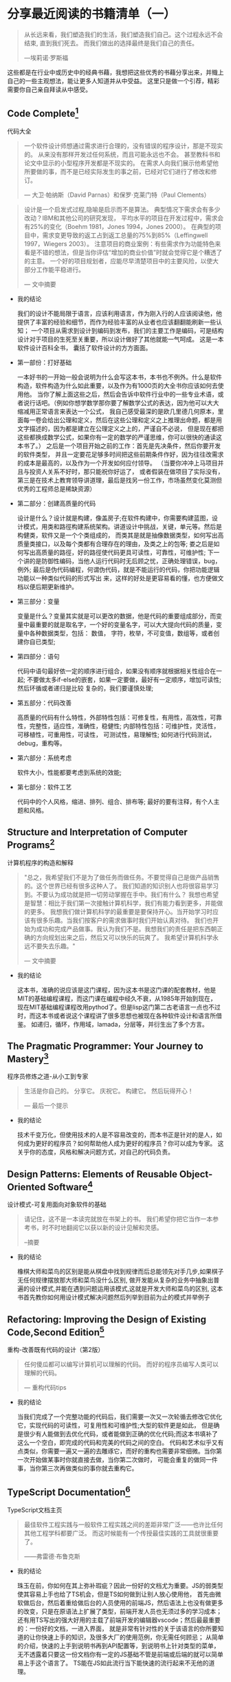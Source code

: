 #+STARTUP: showeverything

* 分享最近阅读的书籍清单（一）

  #+BEGIN_QUOTE
  从长远来看，我们塑造我们的生活，我们塑造我们自己。这个过程永远不会结束, 直到我们死去。
  而我们做出的选择最终是我们自己的责任。

  ---埃莉诺·罗斯福
  #+END_QUOTE

  这些都是在行业中或历史中的经典书藉，我想把这些优秀的书藉分享出来，并賳上自己的一些主观想法，能让更多人知道并从中受益。
  这里只是做一个引荐，精彩需要你自己亲自拜读从中感受。

** Code Complete[fn:1]

   代码大全

   #+BEGIN_QUOTE
   一个软件设计师想通过需求进行合理的，没有错误的程序设计，那是不现实的。
   从来没有那样开发过任何系统，而且可能永远也不会。 甚至教科书和论文中显示的小型程序开发都是不现实的。
   在需求人向我们展示他希望他所要做的事，而不是已经实际发生的事之前，已经对它们进行了修改和修订。

   --- 大卫·帕纳斯（David Parnas）和保罗·克莱门特（Paul Clements）
   #+END_QUOTE

   #+BEGIN_QUOTE
   设计是一个启发式过程,隐喻是启示而不是算法。
   典型情况下需求会有多少改动？IBM和其他公司的研究发现， 平均水平的项目在开发过程中，需求会有25%的变化（Boehm 1981，Jones 1994，Jones 2000）。
   在典型的项目中，需求变更导致的返工占到返工总量的75%到85%（Leffingwell 1997，Wiegers 2003）。
   注意项目的商业案例：有些需求作为功能特色来看是不错的想法，但是当你评估“增加的商业价值”时就会觉得它是个糟透了的主意。
   一个好的项目规划者，应能尽早清楚项目中的主要风险，以使大部分工作能平稳进行。

   --- 文中摘要
   #+END_QUOTE

   * 我的结论

     我们的设计不能局限于语言，应该利用语言，作为刚入行的人应该阅读他，他提供了丰富的经验和细节，而作为经验丰富的从业者也应该翻翻能刷新一些认知；
     一个项目从需求到设计到编码到发布，我们的主要工作是编码，可是结构设计对于项目的生死至关重要，所以设计做好了其他就能一气呵成。
     这是一本软件设计百科全书， 囊括了软件设计的方方面面。

   * 第一部份：打好基础

     一本好书的一开始一般会说明为什么会写这本书，本书也不例外。什么是软件构造，软件构造为什么如此重要，以及作为有1000页的大全书你应该如何去使用他。
     当你了解上面这些之后，然后会告诉中软件行业中的一些专业术语，或者说行话吧。（例如你想学数学那你要了解数学公式的表达，因为他可以大大缩减用正常语言来表达一个公式，
     我自己感受最深的是欧几里德几何原本，里面每一卷会给出公理和定义，然后在这些公理和定义之上推理出命题，都是用文字描述的，因为都是建立在公理定义之上的，严谨自不必说，
     但是现在都把这些都换成数学公式，如果你有一定的数学的严谨思维，你可以很快的通读这本书了。） 之后是一个项目开始之前的工作：首先是先决条件，然后你要开发的软件类型，
     并且一定要花足够多时间把这些前期条件作好，因为往往改需求的成本是最高的，以及作为一个开发如何应付领导。 （当要你冲冲上马项目并且与投资人关系不好时，那只能祝你好运了，
     或者假装在做项目了实际没有，第三是在技术上教育领导讲道理，最后是找另一份工作，市场虽然变化莫测但优秀的工程师总是稀缺资源）

   * 第二部分：创建高质量的代码

     设计是什么？设计就是构建，像盖房子;在软件构建中，你需要构建蓝图，设计模式，用类和路徑构建系统架构。讲道设计中挑战，关键，单元等。然后是构健类，软件又是一个个类组成的，
     而类其是就是抽像数据类型，如何写出高质量类接口，以及每个类都有合理存在的理由，及类之上的包等; 娄之后是如何写出高质量的路徑，好的路徑使代码更具可读性，可靠性，可维护性;
     下一个讲的是防御性编码，当他人运行代码时无后顾之忧，正确处理错误，bug，例外; 最后是伪代码编程，何谓伪代码，就是不能运行的代码，你把功能逻辑功能以一种类似代码的形式写出
     来，这样的好处是更容易看的懂，也方便做文档以便后期更新维护。

   * 第三部分：变量

     变量是什么？变量其实就是可以更改的数据，他是代码的重要组成部分，而变量中最重要的就是取名字，一个好的变量名字，可以大大提向代码的质量，变量中各种数据类型，包括： 数值，
     字符，枚举，不可变值，数组等，或者创建你自已类型;

   * 第四部分：语句

     代码中语句最好依一定的顺序进行组合，如果没有顺序就根据相关性组合在一起; 不要做太多if-else的嵌套，如果一定要做，最好有一定顺序，增加可读性; 然后环循或者递归是比较
     复杂的，我们要谨慎处理;

   * 第五部分：代码改善

     高质量的代码有什么特性，外部特性包括：可修复性，有用性，高效性，可靠性，完整性，适应性，准确性，稳健性; 内部特性包括：可维护性，灵活性，可移植性，可重用性，可读性，
     可测试性，易理解性; 如何进行代码测试，debug，重构等。

   * 第六部分：系统考虑

     软件大小，性能都要考虑到系统的效能;

   * 第七部分：软件工艺

     代码中的个人风格，缩进、排列、组合、排布等; 最好的要有注释，有个人主题和风格。

** Structure and Interpretation of Computer Programs[fn:2]

   计算机程序的构造和解释

   #+BEGIN_QUOTE
   "总之，我希望我们不是为了做任务而做任务。不要觉得自己是做产品销售的。这个世界已经有很多这种人了。
   我们知道的知识别人也将很容易学习到。不要认为成功就是把一切劳动掌握在手中。我们有什么？
   我想也希望是智慧：相比于我们第一次接触计算机科学，我们有能力看到更多，并能做的更多。
   我想我们做计算机科学的最重要是要保持开心。当开始学习时应该有很多乐趣。当我们按客户的需求做事时我们开始认真对待。
   我们也开始为成功和完成产品做事。我认为我们不是。我想我们的责任是把东西朝正确的方向规划出来之后，然后又可以快乐的玩爽了。
   我希望计算机科学永远不要失去乐趣。"

   --- 文中摘要
   #+END_QUOTE

   * 我的结论

     这本书，准确的说应该是这门课程，因为这本书是这门课的配套教材，他是MIT的基础编程课程，而这门课在编程中经久不衰，从1985年开始到现在，
     现在MIT基础编程课程改用pythod了。但是lisp这门第二古老语言一点也不过时，而这本书或者说这个课程讲了很多思想也被现在各种软件设计和语言所借鉴。
     如递归，循环，作用域，lamada，分层等，并衍生出了多个方言。


** The Pragmatic Programmer: Your Journey to Mastery[fn:3]

   程序员修炼之道-从小工到专家

   #+BEGIN_QUOTE
   生活是你自己的。 分享它。 庆祝它。 构建它。 然后玩得开心！

   --- 最后一个提示
   #+END_QUOTE

   * 我的结论

     技术千变万化，但使用技术的人是不容易改变的，而本书正是针对的是人，如何成为更好的程序员？如何帮助他人成为更好的程序员？你可以成为专家。
     这关乎你的态度，风格和解决问题方式，对自己的代码负责。

** Design Patterns: Elements of Reusable Object-Oriented Software[fn:4]

   设计模式-可复用面向对象软件的基础

   #+BEGIN_QUOTE
   请记住，这不是一本读完就放在书架上的书。 我们希望你把它当作一本参考书，时不时地翻阅它以获以新的设计见解和灵感。

   --摘要
   #+END_QUOTE

   * 我的结论

     橡棋大师和菜鸟的区别是能从棋盘中找到规律而后总能领先对手几步,如果棋子无任何规律摆放那大师和菜鸟没什么区别,
     做开发能从复杂的业务中抽象出普遍的设计模式,并能在遇到问题运用该模式,这就是开发大师和菜鸟的区别,
     这本书首先教你如何用设计模式解决问题然后列举到目前为止的模式并举例子

** Refactoring: Improving the Design of Existing Code,Second Edition[fn:5]

   重构-改善既有代码的设计（第2版）

   #+BEGIN_QUOTE
   任何傻瓜都可以编写计算机可以理解的代码。 而好的程序员编写人类可以理解的代码。

   --- 重构代码tips
   #+END_QUOTE

   * 我的结论

     当我们完成了一个完整功能的代码后，我们需要一次又一次轮循去修改它优化它，实现代码的可读性，可复用性和可维护性;大型的软件更是如此，
     但是确是很少有人能做到去优化代码，或者能做到正确的优化代码;而这本书填补了这么一个空白，即完成的代码和完美的代码之间的空白。
     代码和艺术似乎又有点类似，你需要一遍又一遍的去雕琢它，而好的重构也需要非常细微。当你第一次开始做某事时你就直接去做，当你第二次做时，
     可能会重复的做同一件事，当你第三次再做类似的事你就去重构它。

** TypeScript Documentation[fn:6]

   TypeScript文档主页

   #+BEGIN_QUOTE
   最佳软件工程实践与一般软件工程实践之间的差距非常广泛——也许比任何其他工程学科都要广泛。 而这时候能有一个传授最佳实践的工具就很重要了。

   ——弗雷德·布鲁克斯
   #+END_QUOTE

   * 我的结论

     珠玉在前，你如何在其上弥补瑕疵？因此一份好的文档尤为重要。JS的弱类型使其容易上手也给了TS机会，但是TS如何做到让别人放心使用他，
     首先由微软做后台，然后着重给做后台的人员使用的前端JS，然后语法上也没有做更多的改变，只是在原语法上扩展了类型，前端开发人员也无须过多的学习成本；
     还有用TS写出的强大好用的主载了前端开发的编辑器vscode；然后最最重要的：一份好的文档，一进入界面，
     就是非常有针对性的关于该语言的你所要知道的让你快速上手的知识，及很多大厂的使用范例，你无需任何顾忌；
     从简单的介绍，快速的上手到说明书再到API配置等，到说明书上针对类型的菜单，无不透露着只要这一份文档你有一定的JS基础不管是前端或后端的就可以简单易上手这个语言了。
     TS能在JS如此流行当下能快速的流行起来不无他的道理。


** Fullstack Vue - The Complete Guide to Vue.js[fn:7]

   全栈VUE

   #+BEGIN_QUOTE
   如果“盒子”是边界约束和条件，那么诀窍是找到盒子……不要跳出盒子思考——找到盒子。

   ——安迪·亨特和戴夫 托马斯
   #+END_QUOTE

   * 我的结论

     框架全栈系列书藉,先让你用框架最原始的方法写一个APP,让你对技术有一个基础的概念,然后琢步深入用教你如何使用框架,
     这个系列的书藉大体是这个框架，再到组件化开发，定制化事件，全局状态管理，与服务端交互，表单管理等.针对VUE这个书着重介绍单文件组件,Vuex,及VUE开发。

** An Introduction to Programming in Emacs Lisp[fn:8]

   Emacs Lisp编程简介

   #+BEGIN_QUOTE
   需求如水。 当它们被冻结时，它们更容易雕琢。

   --摘要
   #+END_QUOTE

   * 我的结论

     一个软件的强大或许更再于他文档的齐全和扩展性，作为emacs配套的扩展语言ellisp, 此书是该语言的入门，
     而此书的强大之处是他就像一本教科书级别的编程入门书，所有人都能看懂，当然后面还有更多配套的扩展书藉。

** Composing Software[fn:9]

   撰写软件

   #+BEGIN_QUOTE
   如果我看得更远，那是因为我站在巨人的肩膀上

   ---艾萨克·牛顿
   #+END_QUOTE

   * 我的结论

     用JS讲述编程的本质，即把一个复杂的问题分解为各简单的小问题，用编程单位一般是函数写这些小逻辑，然后把这些方法组合起来，
     解决复杂的业务逻辑。书里包含组合方法，着重介绍函数编程，并且推荐：纯函数>组合函数>组合对象>Mixins>继承，推荐给要在JS上更上一层楼的。

** Eloquent JavaScript[fn:10]

   雄辩的JavaScript

   #+BEGIN_QUOTE
   我们认为我们正在为自己的目的创建系统。 我们相信我们正在按照我们自己的形象制造它......但计算机并不像我们一样。 它是我们自己非常纤细的一部分的投射：致力于逻辑、秩序、规则和清晰的那部分。

   ---艾伦·厄尔曼，接近机器：技术狂热及其不满
   #+END_QUOTE

   * 我的结论

     这是另一本全面学习JS的好书，先讨论JS语言，然后与游览器的交互，最后nodejs。这是一本关于计算机指导的书，它立意高，
     通过JS这个跨平台游览器语言来指导编程算法设计等，让你不局限于语言有全局观。他适合初学者没有专业词汇，知识让人易于接受。

** Simplifying JavaScript[fn:11]

   简化JavaScript

   #+BEGIN_QUOTE
   如果你不能向一个六岁的孩子解释清楚一个东西，那就是你自己真的不理解。

   －艾尔伯特 爱因斯坦
   #+END_QUOTE

   * 我的结论

     如果你纠结于用Object, Array, Map还是Set.那这是一本难得的书，他给你在代码中最直接的提示，
     并分赋值，数据，集合，条件，循环等章节。如何让代码看起来更整洁，选择最优的集合等等。首先给你一个提示然后解释为什么这么做。解决代码选择困难症。

** A Philosophy of Software Design[fn:12]

   软件设计哲学

   #+BEGIN_QUOTE
   构建软件设计有两种方式：一种方式是简单到没有明显缺陷，另一种是复杂到没有明显缺陷。

   －C.A.R.霍尔
   #+END_QUOTE

   * 我的结论

     如果你志力于软件设计，这本书是一个好的开始，它讲述了软件设计的基本原则：减少复杂性，封装方法，变量名，固定的风格等等，
     就是说你想做软件设计遵循这些原则一定是正确的方向。软件设计不一定要遵循这些原则，但一个好的软件设计一定能找到这些哲学。

** Learning GNU Emacs[fn:13]

   学习GNU Emacs

   #+BEGIN_QUOTE
   当我处理一个问题时，我从不考虑美。 我想只有如何解决问题。 但是当我完成后，如果解决方案不漂亮，我知道它是错误的。

   ——R.巴克敏斯特富勒
   #+END_QUOTE

   * 我的结论

     动物书，作为最强大的编辑器，此书的内容确实九牛一毛，简单的介绍，快速的上手，跟其他所有的动物书一样着重操作，
     他也几乎囊括了emacs的各个方面，但是是点到为止，也介绍了几种语言下的配置，emacs可以作为终生工具和操作系统来使用，有一定的编程经验此书作为入门不错。

** Rediscovering JavaScript[fn:14]

   重新发现JavaScript

   #+BEGIN_QUOTE
   不要先问系统做了什么； 问它有什么作用！

   ——伯特兰·迈耶
   #+END_QUOTE

   * 我的结论

     此书浅显易懂的讲JS最新语法，即使之前没有接触过JS的也能看懂，但如果要全面学习JS的这恐怕不是一本好书。
     他着重讲了JS好的语法，也讲述了JS最新的面向对象编程，同步方法以及更深层次的元编程等，有一定的JS基础此书用来学习JS最新语法是个不错的选择。

** Harley Hahn's Emacs Field Guide[fn:15]

   哈雷·哈恩（Harley Hahn）的Emacs现场指南

   #+BEGIN_QUOTE
   如有疑问，请使用蛮力。

   ——巴特勒·兰普森
   #+END_QUOTE

   * 我的结论

     工欲善其事必先利其器，好的编辑器可以改变你的思维方式。没人愿意花时间教一个人如何使用工具，
     你只能通过书来学习练习，而此书就像位老师把emacs历史、环境、益处、使用方法等娓娓道来，
     有人说如果vim是小孩的玩具，那emacs就是大人的工具。

** fullstack react[fn:16]

   全栈react

   #+BEGIN_QUOTE
   让事情尽可能简单——但不是随便。

   －艾尔伯特.爱因斯坦
   #+END_QUOTE

   * 我的结论

     作为目前最流行的前端框架，react将交互性做到了最好，而这本书做入门指南也是操作与理论相结合，
     他指导你一步步将代码写出来，并在JS的基础上将react的概念解释清楚，并囊括react周边生态，他有大量的代码，详细的解释，阅读完本书你完全可以写一个react app.

** Land of Lisp[fn:17]

   Lisp之地

   #+BEGIN_QUOTE
   “天哪，Lisp 听起来确实与人们谈论的其他语言不同。 也许我应该找个时间拿起一本 Lisp 书。”

   --摘要
   #+END_QUOTE

   * 我的结论

     这本书语言有趣，用生动的动画讲述lisp这个第二古老的语言，最古老的是Fortran，他到现在还在被使用，
     而目前有很多语言都借鉴了他，包括现在流行的JS，他如此强大，以至于有人说作者发现了这门语言而不是发明他，
     他语法简洁，以至于当你学习他之后就能取代你熟练的语言成为你的母语。

** 曾国潘家书[fn:18]

   #+BEGIN_QUOTE
   夫家和则福自生，若一家之中兄有言，弟无不从，弟有请，兄无不应，和气蒸帮而家不兴者，未之有也。反是而不败者，亦未之有也。伏望大人察男之志！即此敬禀叔父之人，恕不另具。六弟将来必为叔父克家之子，即为吾族光大门弟，可喜也！谨述一二，余续禀。

   --摘要
   #+END_QUOTE

   * 我的结论

     曾国潘是传统中国儒家学者，他身体立行着儒学的礼义孝廉等，做到了兄恭弟及父慈子孝，修身齐家治国平天下，立功立德立言。立功是在朝为官，誉为“同治中兴”第一功臣; 立言是留下了一部《曾文正公全集》而流传下来的是这本
     《曾国潘家书》; 至于立德，曾国潘在朝时毁誉参半，有镇压太平天国的大功，也有”天津教案”中的杀人割地，至少在当时的历史中是毁德了。而这本书对了解一个中国传统儒家学者有很大的帮助，他记录了这么一个学者的言传身教和
     一言一行，如何处理国家危机，以至于对于了解中国传统文化都有很大的帮助，因为他离你不远，他就是传统的中国人，他受到的都是传统的教育。

** Designing Data-Intensive Applications[fn:19]

   数据密集型应用系统设计

   #+BEGIN_QUOTE
   技术是我们社会的强大力量。 数据、软件和通信可用于坏事：巩固不公平的权力结构、破坏人权和保护既得利益。 但它们也可以用于好的方面：让未被充分代表的人们的声音被听到，为每个人创造机会，并避免灾难。 本书献给所有为善而努力的人。

   --摘要
   #+END_QUOTE

   #+BEGIN_QUOTE
   计算是流行文化。 [...] 流行文化蔑视历史。 流行文化是关于身份和感觉就像你在参与。 它与合作无关，与过去或未来无关——它活在当下。 我认为大多数为金钱编写代码的人也是如此。 他们不知道[他们的文化来自哪里]。

   --艾伦·凯
   #+END_QUOTE

   * 我的结论

     如果要说现今最伟大的是什么，我想说应该是技术了，你无需多强大，只要你能熟练掌握，你也能改变世界。

** 史记[fn:20]

   #+BEGIN_QUOTE
   人固有一死，或重于泰山，或轻于鸿毛，用之所趋异也。

   ---司马迁
   #+END_QUOTE

   * 我的结论

     我们为什么要读历史？因为时代虽然不一样，但历史总是重复的，但是历史本身又记录什么？举《史记》这个例子：司马迁说唯倜傥非常之人称焉，就是说历史记录的不是普通人，
     而是非常之人，例如我们耳熟能详的项羽本纪，项羽这个人中国五千年历史上几乎没出现过类似的，他的得失与其性格值得为之记录。而普通人就没什么好记的了，
     因为太多没什么好记的了;但是历史人物他们本身也是人，只是他们做到了人本身的极限并可以为之记录的人，既然如此我们看到了历史人物的故事那就可以以此伸展开并更容易猜出普通人的故事了。
     不仅是史书，现在关于记录的媒体就更多了，例如我看了辛普森一家关于婚姻的故事，故事很有想象力很幽默搞笑，其中讲到辛普森年轻时的老婆回来与现在老婆抢丈夫，
     这样辛普森就面临选择了，年轻的一个说我可以给你更加刺激与完美的服务，现一个说我知道你所有的优点与缺点并愿意接纳你，最后辛普森和现老婆抱在了一起，
     你如果没结婚当然不懂婚姻后的生活，但你可以借鉴这个至少以后和小三抢男人时知道了一个技巧。回到史记这部书，有十二本纪写的是十二个算是当时能操纵 国家命运的人，
     而里面唯一一个写女人是吕后本纪，所以你也可以以此为借鉴了解天下所有女人， 吕后是介绍给刘邦的，刘邦死后吕后掌权第一件事是杀戚夫人为人彘及各个威胁政权的人，
     然后分封各姓吕的人，你想是不是每个女人都会这么做，只是她们没办法达到那个位置，无法释放那欲望而已，当然肯定有不一样的女人，只是吕后作为一个极端例子，反应的也是绝大多数的女人，
     因为你没办法阅尽所有女人，所以典型的抓出来就了解了，这就是读书特别是史书的功用。回到现在本身，我们工作生活作为一个普通人，难道不是一直在重复历史吗？

** 写在后面

   [[https://tiglapiles.github.io/article/src/recent_reading.html][本文地址]]

   [[https://v2ex.com/t/731734#reply20][社区更新地址]]

   更多文章欢迎访问我的[[https://github.com/tiglapiles/article][github仓库]]

   转载请注明出处


* Footnotes

[fn:20] https://book.douban.com/subject/1077847/

[fn:19] https://book.douban.com/subject/30329536/

[fn:18] https://book.douban.com/subject/1491153/

[fn:17] https://book.douban.com/subject/3704991/

[fn:16] https://book.douban.com/subject/30346678/

[fn:15] https://book.douban.com/subject/26913125/

[fn:14] https://book.douban.com/subject/30322511/

[fn:13] https://book.douban.com/subject/1236987/

[fn:12] https://book.douban.com/subject/30218046/

[fn:11] https://book.douban.com/subject/30251546/

[fn:10] https://book.douban.com/subject/5402021/

[fn:9] https://book.douban.com/subject/35002566/

[fn:8] https://book.douban.com/subject/1432501/

[fn:7] https://book.douban.com/subject/30327032/

[fn:6] https://www.typescriptlang.org/docs/home.html

[fn:5] https://book.douban.com/subject/30468597/

[fn:4] https://book.douban.com/subject/1052241/

[fn:3] https://book.douban.com/subject/1152111/

[fn:2] https://book.douban.com/subject/34464721/

[fn:1] https://book.douban.com/subject/1477390/
